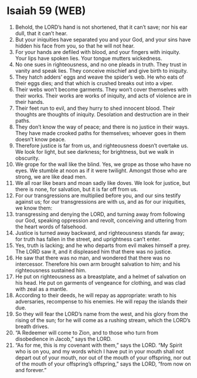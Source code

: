 * Isaiah 59 (WEB)
:PROPERTIES:
:ID: WEB/23-ISA59
:END:

1. Behold, the LORD’s hand is not shortened, that it can’t save; nor his ear dull, that it can’t hear.
2. But your iniquities have separated you and your God, and your sins have hidden his face from you, so that he will not hear.
3. For your hands are defiled with blood, and your fingers with iniquity. Your lips have spoken lies. Your tongue mutters wickedness.
4. No one sues in righteousness, and no one pleads in truth. They trust in vanity and speak lies. They conceive mischief and give birth to iniquity.
5. They hatch adders’ eggs and weave the spider’s web. He who eats of their eggs dies; and that which is crushed breaks out into a viper.
6. Their webs won’t become garments. They won’t cover themselves with their works. Their works are works of iniquity, and acts of violence are in their hands.
7. Their feet run to evil, and they hurry to shed innocent blood. Their thoughts are thoughts of iniquity. Desolation and destruction are in their paths.
8. They don’t know the way of peace; and there is no justice in their ways. They have made crooked paths for themselves; whoever goes in them doesn’t know peace.
9. Therefore justice is far from us, and righteousness doesn’t overtake us. We look for light, but see darkness; for brightness, but we walk in obscurity.
10. We grope for the wall like the blind. Yes, we grope as those who have no eyes. We stumble at noon as if it were twilight. Amongst those who are strong, we are like dead men.
11. We all roar like bears and moan sadly like doves. We look for justice, but there is none, for salvation, but it is far off from us.
12. For our transgressions are multiplied before you, and our sins testify against us; for our transgressions are with us, and as for our iniquities, we know them:
13. transgressing and denying the LORD, and turning away from following our God, speaking oppression and revolt, conceiving and uttering from the heart words of falsehood.
14. Justice is turned away backward, and righteousness stands far away; for truth has fallen in the street, and uprightness can’t enter.
15. Yes, truth is lacking; and he who departs from evil makes himself a prey. The LORD saw it, and it displeased him that there was no justice.
16. He saw that there was no man, and wondered that there was no intercessor. Therefore his own arm brought salvation to him; and his righteousness sustained him.
17. He put on righteousness as a breastplate, and a helmet of salvation on his head. He put on garments of vengeance for clothing, and was clad with zeal as a mantle.
18. According to their deeds, he will repay as appropriate: wrath to his adversaries, recompense to his enemies. He will repay the islands their due.
19. So they will fear the LORD’s name from the west, and his glory from the rising of the sun; for he will come as a rushing stream, which the LORD’s breath drives.
20. “A Redeemer will come to Zion, and to those who turn from disobedience in Jacob,” says the LORD.
21. “As for me, this is my covenant with them,” says the LORD. “My Spirit who is on you, and my words which I have put in your mouth shall not depart out of your mouth, nor out of the mouth of your offspring, nor out of the mouth of your offspring’s offspring,” says the LORD, “from now on and forever.”
